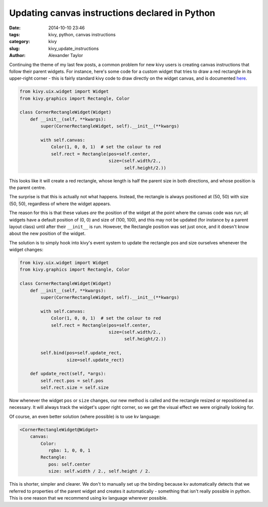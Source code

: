 Updating canvas instructions declared in Python
###############################################

:date: 2014-10-10 23:46
:tags: kivy, python, canvas instructions
:category: kivy
:slug: kivy_update_instructions
:author: Alexander Taylor

         
Continuing the theme of my last few posts, a common problem for new
kivy users is creating canvas instructions that follow their parent
widgets. For instance, here's some code for a custom widget that tries
to draw a red rectangle in its upper-right corner - this is fairly
standard kivy code to draw directly on the widget canvas, and is
documented `here <http://kivy.org/docs/api-kivy.graphics.html>`_.

.. code-block:: python
                
   from kivy.uix.widget import Widget
   from kivy.graphics import Rectangle, Color

   class CornerRectangleWidget(Widget)
       def __init__(self, **kwargs):
           super(CornerRectangleWidget, self).__init__(**kwargs)
           
           with self.canvas:
               Color(1, 0, 0, 1)  # set the colour to red
               self.rect = Rectangle(pos=self.center, 
                                     size=(self.width/2., 
                                           self.height/2.))
               
This looks like it will create a red rectangle, whose length is half the
parent size in both directions, and whose position is the parent
centre.

The surprise is that this is actually not what happens. Instead, the
rectangle is always positioned at (50, 50) with size (50, 50),
regardless of where the widget appears.

The reason for this is that these values *are* the position of the
widget at the point where the canvas code was run; all widgets have a
default position of (0, 0) and size of (100, 100), and this may not be
updated (for instance by a parent layout class) until after their
``__init__`` is run. However, the Rectangle position was set just
once, and it doesn't know about the new position of the widget.

The solution is to simply hook into kivy's event system to update the
rectangle pos and size ourselves whenever the widget changes:

.. code-block:: python
                
   from kivy.uix.widget import Widget
   from kivy.graphics import Rectangle, Color

   class CornerRectangleWidget(Widget)
       def __init__(self, **kwargs):
           super(CornerRectangleWidget, self).__init__(**kwargs)
           
           with self.canvas:
               Color(1, 0, 0, 1)  # set the colour to red
               self.rect = Rectangle(pos=self.center, 
                                     size=(self.width/2., 
                                           self.height/2.))
               
           self.bind(pos=self.update_rect,
                     size=self.update_rect)
     
       def update_rect(self, *args):
           self.rect.pos = self.pos
           self.rect.size = self.size

Now whenever the widget ``pos`` or ``size`` changes, our new method is
called and the rectangle resized or repositioned as necessary. It will
always track the widget's upper right corner, so we get the visual
effect we were originally looking for.

Of course, an even better solution (where possible) is to use kv
language:

.. code-block:: python
                
   <CornerRectangleWidget@Widget>  
       canvas:
           Color:
              rgba: 1, 0, 0, 1                        
           Rectangle:
              pos: self.center
              size: self.width / 2., self.height / 2.
              
This is shorter, simpler and clearer. We don't to manually set up the
binding because kv automatically detects that we referred to
properties of the parent widget and creates it automatically -
something that isn't really possible in python. This is
one reason that we recommend using kv language wherever possible.
                                
